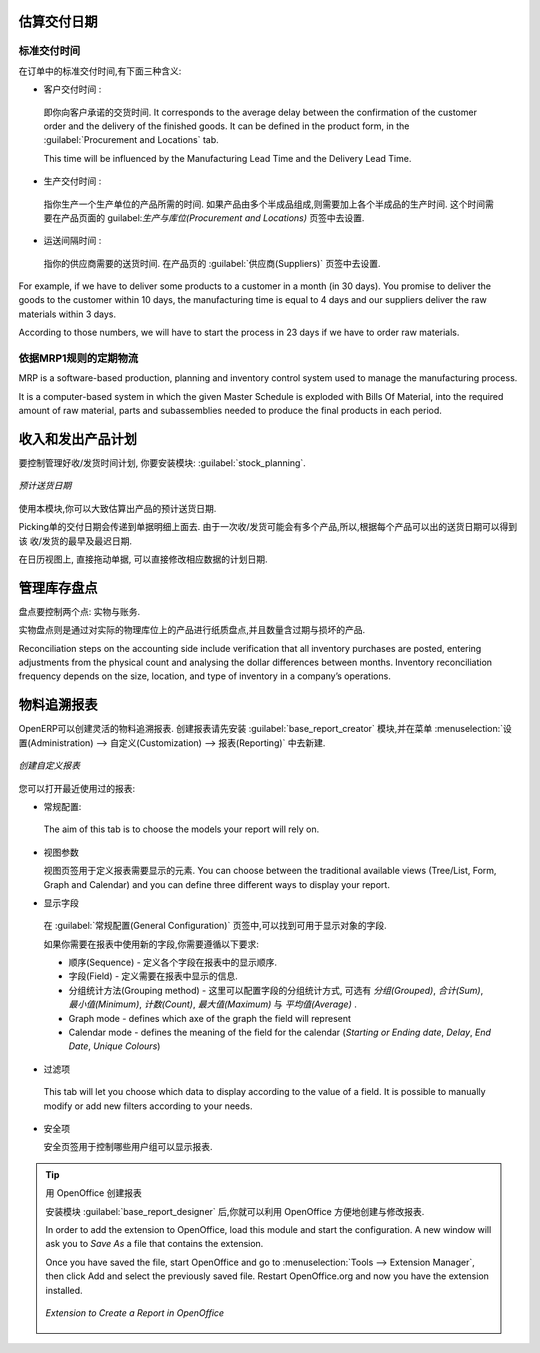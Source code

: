 
.. i18n: Estimating Delivery Dates
.. i18n: =========================
..

估算交付日期
=========================

.. i18n: Standard Delivery Time
.. i18n: ----------------------
..

标准交付时间
----------------------

.. i18n: In order to define the delivery time, you have to know three things:
..

在订单中的标准交付时间,有下面三种含义:

.. i18n: * Customer Lead Time : 
..

* 客户交付时间 : 

.. i18n:   That is the time you promise to your customer for a delivery. It corresponds to the average delay
.. i18n:   between the confirmation of the customer order and the delivery of the finished goods. It can be
.. i18n:   defined in the product form, in the :guilabel:`Procurement and Locations` tab.
.. i18n:   
.. i18n:   This time will be influenced by the Manufacturing Lead Time and the Delivery Lead Time.
.. i18n:   
.. i18n: * Manufacturing Lead Time :
..

  即你向客户承诺的交货时间. It corresponds to the average delay
  between the confirmation of the customer order and the delivery of the finished goods. It can be
  defined in the product form, in the :guilabel:`Procurement and Locations` tab.
  
  This time will be influenced by the Manufacturing Lead Time and the Delivery Lead Time.
  
* 生产交付时间 :

.. i18n:   This is the time you need to produce one unit of a product. If this product needs other sub-products,
.. i18n:   the different manufacturing times will be summed. It can also be defined in the product form, in the 
.. i18n:   :guilabel:`Procurement and Locations` tab.
.. i18n:   
.. i18n: * Delivery Lead Time :
..

  指你生产一个生产单位的产品所需的时间. 如果产品由多个半成品组成,则需要加上各个半成品的生产时间. 
  这个时间需要在产品页面的 guilabel:`生产与库位(Procurement and Locations)` 页签中去设置.
  
* 运送间隔时间 :

.. i18n:   This is the time your supplier needs to deliver the goods. This delay can be defined in the product form
.. i18n:   in the :guilabel:`Suppliers` tab.
.. i18n:   
.. i18n: For example, if we have to deliver some products to a customer in a month (in 30 days). You promise to deliver
.. i18n: the goods to the customer within 10 days, the manufacturing time is equal to 4 days and our suppliers deliver 
.. i18n: the raw materials within 3 days.
..

  指你的供应商需要的送货时间. 在产品页的 :guilabel:`供应商(Suppliers)` 页签中去设置.
  
For example, if we have to deliver some products to a customer in a month (in 30 days). You promise to deliver
the goods to the customer within 10 days, the manufacturing time is equal to 4 days and our suppliers deliver 
the raw materials within 3 days.

.. i18n: According to those numbers, we will have to start the process in 23 days if we have to order raw materials.
.. i18n:     
.. i18n: Schedule Logistic Flows according to MRP1 Rules 
.. i18n: -----------------------------------------------
..

According to those numbers, we will have to start the process in 23 days if we have to order raw materials.
    
依据MRP1规则的定期物流
-----------------------------------------------

.. i18n: MRP is a software-based production, planning and inventory control system used to manage the manufacturing process.
..

MRP is a software-based production, planning and inventory control system used to manage the manufacturing process.

.. i18n: It is a computer-based system in which the given Master Schedule is exploded with Bills Of 
.. i18n: Material, into the required amount of raw material, parts and subassemblies needed to produce 
.. i18n: the final products in each period.
..

It is a computer-based system in which the given Master Schedule is exploded with Bills Of 
Material, into the required amount of raw material, parts and subassemblies needed to produce 
the final products in each period.

.. i18n: Incoming and Outgoing Products Planning
.. i18n: ========================================
..

收入和发出产品计划
========================================

.. i18n: To be able to plan incoming and outgoing shipments of products, you have to install the module
.. i18n: :guilabel:`stock_planning`. 
..

要控制管理好收/发货时间计划, 你要安装模块: :guilabel:`stock_planning`. 

.. i18n: .. figure:: images/stock_forecast.png
.. i18n: 	:scale: 75
.. i18n: 	:align: center
.. i18n: 	
.. i18n: 	*Planning the Deliveries of Customer Products*
..

.. figure:: images/stock_forecast.png
	:scale: 75
	:align: center
	
	*预计送货日期*

.. i18n: Thanks to this module, you will be able to calculate a planning of the stock for a product.
..

使用本模块,你可以大致估算出产品的预计送货日期.

.. i18n: Planned dates on a packing order are put in each stock move line. If you have a packing order 
.. i18n: containing several products, not all of the lines necessarily need to be delivered the same day. 
.. i18n: The minimum and maximum dates in a packing order show the earliest and latest dates on the stock 
.. i18n: move lines for the packing.
..

Picking单的交付日期会传递到单据明细上面去. 由于一次收/发货可能会有多个产品,所以,根据每个产品可以出的送货日期可以得到该
收/发货的最早及最迟日期.

.. i18n: If you move a packing order in the calendar view, the planned date in the stock move lines will 
.. i18n: automatically be moved as a result.
..

在日历视图上, 直接拖动单据, 可以直接修改相应数据的计划日期.

.. i18n: Managing Inventory Reconciliation
.. i18n: =================================
..

管理库存盘点
=================================

.. i18n: Inventory reconciliation involves two steps: physical and accounting.
..

盘点要控制两个点: 实物与账务.

.. i18n: Physical inventory steps include taking a written inventory record and comparing it to the actual 
.. i18n: goods in the company’s warehouses. Counting obsolete and damaged products is also a reconciliation 
.. i18n: activity. 
..

实物盘点则是通过对实际的物理库位上的产品进行纸质盘点,并且数量含过期与损坏的产品.

.. i18n: Reconciliation steps on the accounting side include verification that all inventory purchases are 
.. i18n: posted, entering adjustments from the physical count and analysing the dollar differences between months.
.. i18n: Inventory reconciliation frequency depends on the size, location, and type of inventory in a company’s 
.. i18n: operations.
..

Reconciliation steps on the accounting side include verification that all inventory purchases are 
posted, entering adjustments from the physical count and analysing the dollar differences between months.
Inventory reconciliation frequency depends on the size, location, and type of inventory in a company’s 
operations.

.. i18n: Building Reports to Track Activity 
.. i18n: ==================================
..

物料追溯报表
==================================

.. i18n: With OpenERP, you can build your own reports in order to track the different activities in your warehouses.
.. i18n: To create your own reports, you have to install the :guilabel:`base_report_creator`. It will add a 
.. i18n: submenu in :menuselection:`Administration --> Customization --> Reporting`.
..

OpenERP可以创建灵活的物料追溯报表. 创建报表请先安装 :guilabel:`base_report_creator` 模块,并在菜单
:menuselection:`设置(Administration) --> 自定义(Customization) --> 报表(Reporting)` 中去新建.

.. i18n: .. figure:: images/report_creation.png
.. i18n: 	:scale: 75
.. i18n: 	:align: center
.. i18n: 	
.. i18n: 	*Create your Own Reports*
..

.. figure:: images/report_creation.png
	:scale: 75
	:align: center
	
	*创建自定义报表*

.. i18n: This newly added section allows you to define for your new report:
..

您可以打开最近使用过的报表:

.. i18n: * The general configuration:
..

* 常规配置:

.. i18n:   The aim of this tab is to choose the models your report will rely on.
..

  The aim of this tab is to choose the models your report will rely on.

.. i18n: * The view parameters
.. i18n:   
.. i18n:   This tab will define the display of your report. You can choose between the traditional available views
.. i18n:   (Tree/List, Form, Graph and Calendar) and you can define three different ways to display your report.
.. i18n: 
.. i18n: * The fields to display
..

* 视图参数
  
  视图页签用于定义报表需要显示的元素. You can choose between the traditional available views
  (Tree/List, Form, Graph and Calendar) and you can define three different ways to display your report.

* 显示字段

.. i18n:   The fields available to display will depend on the models you choose in the :guilabel:`General Configuration`
.. i18n:   tab.
.. i18n:   
.. i18n:   When you add a new field to your report, different fields have to be specified:
.. i18n:   
.. i18n:   * Sequence - defines the order in which the fields will be displayed in the report
.. i18n:   * Field - the information you want to display in your report
.. i18n:   * Grouping method - affects the way the field is displayed. You can choose between *Grouped*, *Sum*,
.. i18n:     *Minimum*, *Count*, *Maximum* and *Average*
.. i18n:   * Graph mode - defines which axe of the graph the field will represent
.. i18n:   * Calendar mode - defines the meaning of the field for the calendar (*Starting or Ending date*,
.. i18n:     *Delay*, *End Date*, *Unique Colours*)
..

  在 :guilabel:`常规配置(General Configuration)` 页签中,可以找到可用于显示对象的字段.

  如果你需要在报表中使用新的字段,你需要遵循以下要求:

  * 顺序(Sequence) - 定义各个字段在报表中的显示顺序.
  * 字段(Field) - 定义需要在报表中显示的信息.
  * 分组统计方法(Grouping method) - 这里可以配置字段的分组统计方式, 可选有 *分组(Grouped)*, *合计(Sum)*, *最小值(Minimum)*, *计数(Count)*,
    *最大值(Maximum)* 与 *平均值(Average)* .
  * Graph mode - defines which axe of the graph the field will represent
  * Calendar mode - defines the meaning of the field for the calendar (*Starting or Ending date*,
    *Delay*, *End Date*, *Unique Colours*)

.. i18n: * The filters on fields
..

* 过滤项

.. i18n:   This tab will let you choose which data to display according to the value of a field. It is possible to 
.. i18n:   manually modify or add new filters according to your needs.
..

  This tab will let you choose which data to display according to the value of a field. It is possible to 
  manually modify or add new filters according to your needs.

.. i18n: * The security
.. i18n:   
.. i18n:   The security tab is used to select the groups that are able to display the report.
.. i18n:   
.. i18n: .. tip:: Create Report with OpenOffice
.. i18n:    
.. i18n:    You can also create or edit reports with OpenOffice using the :guilabel:`base_report_designer`
.. i18n:    module.
.. i18n:    
.. i18n:    In order to add the extension to OpenOffice, load this module and start the configuration. A new 
.. i18n:    window will ask you to *Save As* a file that contains the extension. 
.. i18n:    
.. i18n:    Once you have saved the file, start OpenOffice and go to :menuselection:`Tools --> Extension Manager`, 
.. i18n:    then click Add and select the previously saved file. Restart OpenOffice.org and now you have the
.. i18n:    extension installed.
.. i18n:    
.. i18n:    .. figure:: images/report_creator_openoffice.png
.. i18n:    		:scale: 50
.. i18n:    		:align: center
.. i18n:    		
.. i18n:    		*Extension to Create a Report in OpenOffice*
.. i18n:    		
..

* 安全项
  
  安全页签用于控制哪些用户组可以显示报表.

.. tip:: 用 OpenOffice 创建报表
   
   安装模块 :guilabel:`base_report_designer` 后,你就可以利用 OpenOffice 方便地创建与修改报表.

   In order to add the extension to OpenOffice, load this module and start the configuration. A new 
   window will ask you to *Save As* a file that contains the extension. 
   
   Once you have saved the file, start OpenOffice and go to :menuselection:`Tools --> Extension Manager`, 
   then click Add and select the previously saved file. Restart OpenOffice.org and now you have the
   extension installed.
   
   .. figure:: images/report_creator_openoffice.png
   		:scale: 50
   		:align: center
   		
   		*Extension to Create a Report in OpenOffice*
   		

.. i18n: .. Copyright © Open Object Press. All rights reserved.
..

.. Copyright © Open Object Press. All rights reserved.

.. i18n: .. You may take electronic copy of this publication and distribute it if you don't
.. i18n: .. change the content. You can also print a copy to be read by yourself only.
..

.. You may take electronic copy of this publication and distribute it if you don't
.. change the content. You can also print a copy to be read by yourself only.

.. i18n: .. We have contracts with different publishers in different countries to sell and
.. i18n: .. distribute paper or electronic based versions of this book (translated or not)
.. i18n: .. in bookstores. This helps to distribute and promote the OpenERP product. It
.. i18n: .. also helps us to create incentives to pay contributors and authors using author
.. i18n: .. rights of these sales.
..

.. We have contracts with different publishers in different countries to sell and
.. distribute paper or electronic based versions of this book (translated or not)
.. in bookstores. This helps to distribute and promote the OpenERP product. It
.. also helps us to create incentives to pay contributors and authors using author
.. rights of these sales.

.. i18n: .. Due to this, grants to translate, modify or sell this book are strictly
.. i18n: .. forbidden, unless Tiny SPRL (representing Open Object Press) gives you a
.. i18n: .. written authorisation for this.
..

.. Due to this, grants to translate, modify or sell this book are strictly
.. forbidden, unless Tiny SPRL (representing Open Object Press) gives you a
.. written authorisation for this.

.. i18n: .. Many of the designations used by manufacturers and suppliers to distinguish their
.. i18n: .. products are claimed as trademarks. Where those designations appear in this book,
.. i18n: .. and Open Object Press was aware of a trademark claim, the designations have been
.. i18n: .. printed in initial capitals.
..

.. Many of the designations used by manufacturers and suppliers to distinguish their
.. products are claimed as trademarks. Where those designations appear in this book,
.. and Open Object Press was aware of a trademark claim, the designations have been
.. printed in initial capitals.

.. i18n: .. While every precaution has been taken in the preparation of this book, the publisher
.. i18n: .. and the authors assume no responsibility for errors or omissions, or for damages
.. i18n: .. resulting from the use of the information contained herein.
..

.. While every precaution has been taken in the preparation of this book, the publisher
.. and the authors assume no responsibility for errors or omissions, or for damages
.. resulting from the use of the information contained herein.

.. i18n: .. Published by Open Object Press, Grand Rosière, Belgium
..

.. Published by Open Object Press, Grand Rosière, Belgium
